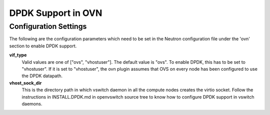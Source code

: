 DPDK Support in OVN
===================

Configuration Settings
----------------------

The following are the configuration parameters which need to be set in
the Neutron configuration file under the 'ovn' section to enable DPDK support.

**vif_type**
    Valid values are one of ["ovs", "vhostuser"]. The default value is "ovs".
    To enable DPDK, this has to be set to "vhostuser". If it is set to
    "vhostuser", the ovn plugin assumes that OVS on every node has been
    configured to use the DPDK datapath.

**vhost_sock_dir**
    This is the directory path in which vswitch daemon in all the compute
    nodes creates the virtio socket. Follow the instructions in
    INSTALL.DPDK.md in openvswitch source tree to know how to configure DPDK
    support in vswitch daemons.
